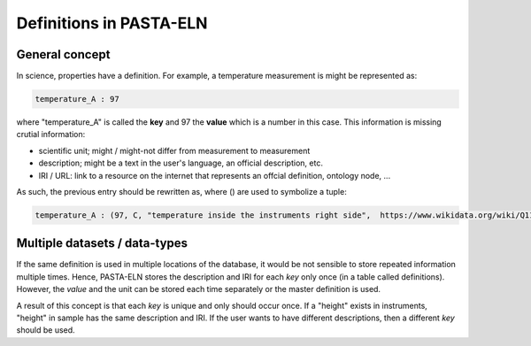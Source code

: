 .. _definitions:

Definitions in PASTA-ELN
************************

General concept
---------------

In science, properties have a definition. For example, a temperature measurement is might be represented as:

.. code-block::

    temperature_A : 97

where "temperature_A" is called the **key** and 97 the **value** which is a number in this case. This information is missing
crutial information:

- scientific unit; might / might-not differ from measurement to measurement
- description; might be a text in the user's language, an official description, etc.
- IRI / URL: link to a resource on the internet that represents an offcial definition, ontology node, ...

As such, the previous entry should be rewritten as, where () are used to symbolize a tuple:

.. code-block::

    temperature_A : (97, C, "temperature inside the instruments right side",  https://www.wikidata.org/wiki/Q11466)


Multiple datasets / data-types
------------------------------

If the same definition is used in multiple locations of the database, it would be not sensible to store repeated
information multiple times. Hence, PASTA-ELN stores the description and IRI for each *key* only once (in a table called definitions).
However, the *value* and the unit can be stored each time separately or the master definition is used.

A result of this concept is that each *key* is unique and only should occur once. If a "height" exists in instruments, "height" in sample has the same
description and IRI. If the user wants to have different descriptions, then a different *key* should be used.


